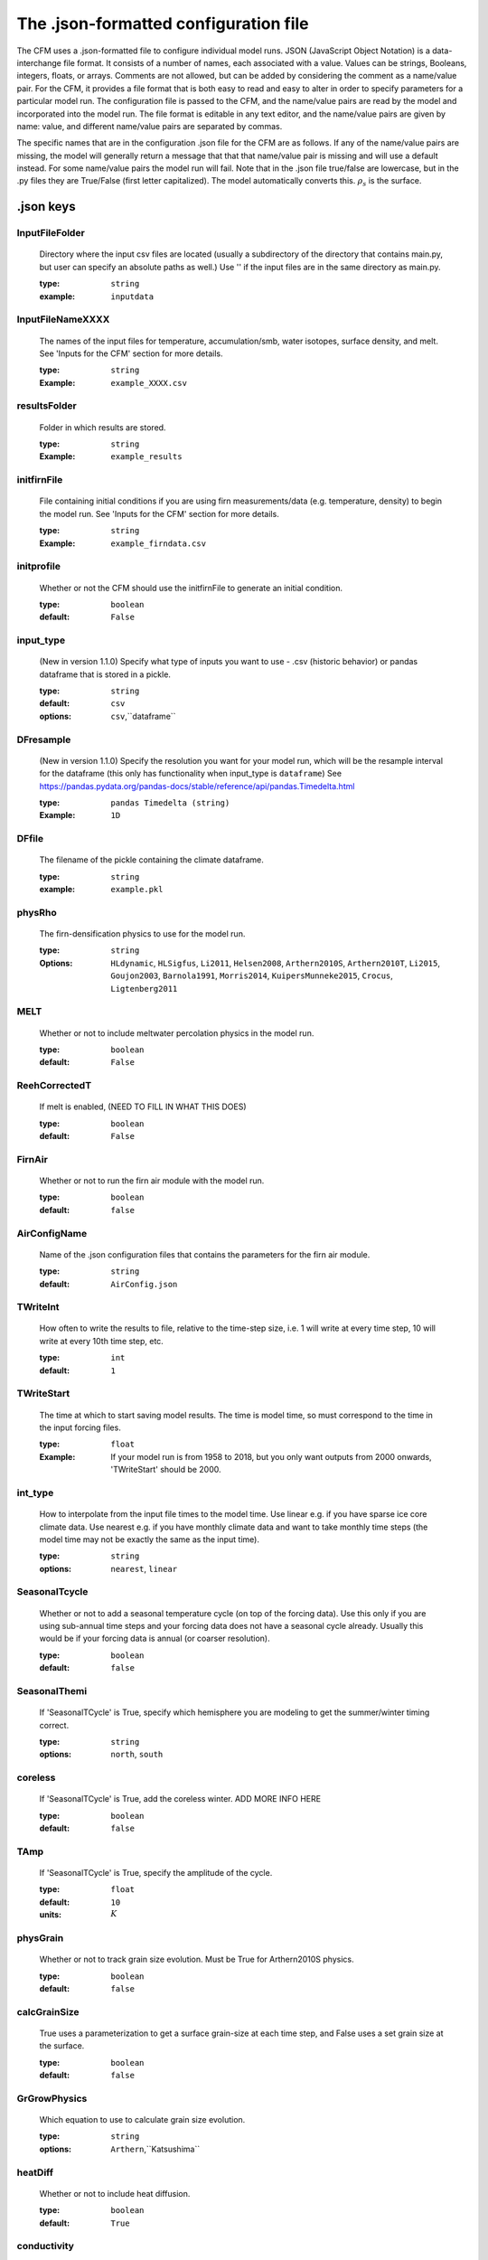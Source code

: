 **************************************
The .json-formatted configuration file
**************************************

The CFM uses a .json-formatted file to configure individual model runs. JSON (JavaScript Object Notation) is a data-interchange file format. It consists of a number of names, each associated with a value. Values can be strings, Booleans, integers, floats, or arrays. Comments are not allowed, but can be added by considering the comment as a name/value pair. For the CFM, it provides a file format that is both easy to read and easy to alter in order to specify parameters for a particular model run. The configuration file is passed to the CFM, and the name/value pairs are read by the model and incorporated into the model run. The file format is editable in any text editor, and the name/value pairs are given by name: value, and different name/value pairs are separated by commas.

The specific names that are in the configuration .json file for the CFM are as follows. If any of the name/value pairs are missing, the model will generally return a message that that that name/value pair is missing and will use a default instead. For some name/value pairs the model run will fail. Note that in the .json file true/false are lowercase, but in the .py files they are True/False (first letter capitalized). The model automatically converts this. :math:`\rho_{s}` is the surface.

.json keys
~~~~~~~~~~

InputFileFolder
---------------
  Directory where the input csv files are located (usually a subdirectory of the directory that contains main.py, but user can specify an absolute paths as well.) Use '' if the input files are in the same directory as main.py.
      
  :type: ``string``
  :example: ``inputdata``


InputFileNameXXXX
-----------------
  The names of the input files for temperature, accumulation/smb, water isotopes, surface density, and melt. See 'Inputs for the CFM' section for more details.

  :type: ``string``
  :Example: ``example_XXXX.csv``

resultsFolder
-------------
  Folder in which results are stored.

  :type: ``string``
  :Example: ``example_results``

initfirnFile
------------
  File containing initial conditions if you are using firn measurements/data (e.g. temperature, density) to begin the model run. See 'Inputs for the CFM' section for more details.

  :type: ``string``
  :Example: ``example_firndata.csv``

initprofile
-----------
  Whether or not the CFM should use the initfirnFile to generate an initial condition.

  :type: ``boolean``
  :default: ``False``

input_type
----------
  (New in version 1.1.0)
  Specify what type of inputs you want to use - .csv (historic behavior) or pandas dataframe that is stored in a pickle.
  
  :type: ``string``
  :default: ``csv``
  :options: ``csv``,``dataframe``

DFresample
----------
  (New in version 1.1.0)
  Specify the resolution you want for your model run, which will be the resample interval for the dataframe (this only has functionality when input_type is ``dataframe``)
  See https://pandas.pydata.org/pandas-docs/stable/reference/api/pandas.Timedelta.html

  :type: ``pandas Timedelta (string)``
  :Example: ``1D``

DFfile
------
  The filename of the pickle containing the climate dataframe.

  :type: ``string``
  :example: ``example.pkl``

physRho
-------
  The firn-densification physics to use for the model run.

  :type: ``string``
  :Options: ``HLdynamic``, ``HLSigfus``, ``Li2011``, ``Helsen2008``, ``Arthern2010S``, ``Arthern2010T``, ``Li2015``, ``Goujon2003``, ``Barnola1991``, ``Morris2014``, ``KuipersMunneke2015``, ``Crocus``, ``Ligtenberg2011``

MELT
----
  Whether or not to include meltwater percolation physics in the model run.

  :type: ``boolean``
  :default: ``False``

ReehCorrectedT
--------------
  If melt is enabled, (NEED TO FILL IN WHAT THIS DOES)

  :type: ``boolean``
  :default: ``False``

FirnAir
-------
  Whether or not to run the firn air module with the model run.

  :type: ``boolean``
  :default: ``false``

AirConfigName
-------------
  Name of the .json configuration files that contains the parameters for the firn air module.

  :type: ``string``
  :default: ``AirConfig.json``

TWriteInt
---------
  How often to write the results to file, relative to the time-step size, i.e. 1 will write at every time step, 10 will write at every 10th time step, etc.

  :type: ``int``
  :default: ``1``

TWriteStart
-----------
  The time at which to start saving model results. The time is model time, so must correspond to the time in the input forcing files.

  :type: ``float``
  :Example: If your model run is from 1958 to 2018, but you only want outputs from 2000 onwards, 'TWriteStart' should be 2000.

int_type
--------
  How to interpolate from the input file times to the model time. Use linear e.g. if you have sparse ice core climate data. Use nearest e.g. if you have monthly climate data and want to take monthly time steps (the model time may not be exactly the same as the input time).

  :type: ``string``
  :options: ``nearest``, ``linear``

SeasonalTcycle
--------------
  Whether or not to add a seasonal temperature cycle (on top of the forcing data). Use this only if you are using sub-annual time steps and your forcing data does not have a seasonal cycle already. Usually this would be if your forcing data is annual (or coarser resolution).

  :type: ``boolean``
  :default: ``false``

SeasonalThemi
-------------
  If 'SeasonalTCycle' is True, specify which hemisphere you are modeling to get the summer/winter timing correct.

  :type: ``string``
  :options: ``north``, ``south``

coreless
--------
  If 'SeasonalTCycle' is True, add the coreless winter. ADD MORE INFO HERE

  :type: ``boolean``
  :default: ``false``

TAmp
----
  If 'SeasonalTCycle' is True, specify the amplitude of the cycle.

  :type: ``float``
  :default: ``10``
  :units: :math:`K`

physGrain
---------
  Whether or not to track grain size evolution. Must be True for Arthern2010S physics.

  :type: ``boolean``
  :default: ``false``

calcGrainSize
-------------
  True uses a parameterization to get a surface grain-size at each time step, and False uses a set grain size at the surface. 

  :type: ``boolean``
  :default: ``false``

GrGrowPhysics
-------------
  Which equation to use to calculate grain size evolution.

  :type: ``string``
  :options: ``Arthern``,``Katsushima``

heatDiff
--------
  Whether or not to include heat diffusion.

  :type: ``boolean``
  :default: ``True``

conductivity
------------
  Which parameterization for heat conductivity to use.

  :type: ``string``
  :options: ``Schwander``,``Yen_fixed``,``Yen_var``,``Anderson``,``Yen_b``,``Sturm``,``VanDusen``,``Schwerdtfeger``,``Riche``,``Jiawen``,``mix``,``Calonne2011``,``Calonne2019``

variable_srho
-------------
  Whether to vary the surface density through time. False uses a constant density.

  :type: ``boolean``
  :default: ``False``

srho_type
---------
  If variable_srho is true, how to vary the surface density through time. 'userinput' uses a csv file with surface density though time (must be specified with InputFileNamerho); 'param' uses a parametization; 'noise' adds noise at each time step to the value specified by **rhos0**.

  :type: ``string``
  :options: ``userinput``,``param``,``noise``

rhos0
-----
  Surface density at each time step if using a constant surface density, or the mean value if **variable_srho** is true and **srho_type** is 'noise'.

  :type: ``float``
  :default: ``350.0``
  :units: :math:`\textrm{kg m}^{-3}`

r2s0
----
  Surface grain size at each time step if **calcGrainSize** is false.

  :type: ``float``
  :default: ``1e-8``
  :units: :math:`\textrm{mm}^{2}`

AutoSpinUpTime
--------------
  Calculate the spin up time automatically based on the input accumulation rate and specified model domain depth; should be long enough to refresh the entire firn column during spin up.

  :type: ``boolean``
  :default: ``false``

yearSpin
--------
  How many years to spin up for. COULD EXPAND ON THIS

  :type: ``float``

stpsPerYearSpin
---------------
  **DEPRECATED** How many time steps per year to take during spin up. Previously the CFM gave the option to have different values for spin up and main run; now spin up uses **stpsPerYear**.

stpsPerYear
-----------
  How many time steps per year to take. E.g. 12 will make the model take monthly time steps, 1 will give annual time stepping. Take care to coordinate this value with your input files and the 'int_type'.

  :type: ``float``

H
---
  Thickness of the ice sheet in meters. This is a bit confusing. Probably keep it at 3000 or so. That would mean the surface of the firn is 3000 m above the bed.

  :type: ``float``
  :default: ``3000``
  :units: :math:`\textrm{m}`

HbaseSpin
---------
  The elevation of the bottom of the model domain above the bed. So, if you want to model to 250 m depth, and H is 3000, HbaseSpin will be 2750. Likewise, if you wanted to model just the top 50 m of firn, HbaseSpin will be 2950 (assuming H is 3000). This is an initial value at the start of the spin up. The depth of the model domain will change due to the fact the model is Lagrangian with a fixed number of nodes; e.g. if the accumulation rate increases, each node will be thicker, and the base of the domain will be deeper.

  :type: ``float``
  :units: :math:`\textrm{m}`

D_surf
------
  The CFM features a generic layer tracker called *D_con*; it can be used for a number of things. This is the value to assign a new layer at the surface at each time step.

  :type: ``float``
  :default: ``1``

bdot_type
---------
  The type of accumulation rate to use for the densification physics. ‘Instant’ is the instantaneous value (i.e. at that time step) of accumulation, ‘mean’ is the mean accumulation over the lifetime of a parcel of firn. (‘Stress’ is in progress and will use the stress directly).

  :type: ``string``
  :default: ``mean``
  :options: ``mean``,``instant``,``stress``

grid_outputs
------------
  Whether or not to put the outputs on a regular grid (i.e. evenly spaced vs. the internal variable grid)

  :type: ``boolean``
  :default: ``True``

grid_output_res
---------------
  If grid_output is ``True``, this is the spacing of the grid nodes in meters.

  :type: ``float``
  :default: ``0.1``

isoDiff
-------
  Whether or not to include water isotope diffusion in the model run.

  :type: ``boolean``
  :default: ``False``

iso
---
  If isoDiff is true, which isotopes to model. 'NoDiffusion' will include the isotopes but does not diffuse them at each time step to allow analysis of the effects of advection and compaction alone (it uses the d18O forcing).

  :type: ``list of strings``
  :default: ``["18", "D", "NoDiffusion"]``
  :options: ``18``, ``D``, ``NoDiffusion``

spacewriteint
-------------
  NOT WORKING CURRENTLY. Spatial resolution interval to save to results. 1 is every node; 2 is every other, etc.

  :type: ``int``
  :default: ``1``

strain
------
  Whether or not to include layer thinning due to horizontal strain from dynamic ice sheet/glacier flow.

  :type: ``boolean``
  :default: ``False``

du_dx
-----
  If strain is true, this is the horizontal strain rate. Future work will allow this to vary in time. NEED TO CHECK UNITS ARE CORRECT.

  :type: ``float``
  :default: ``1e-5``
  :units: :math:`\textrm{m a}^{-1}`

outputs
-------
  Which outputs to save.

  :type: ``list of strings``
  :example: ``["density", "depth"]``
  :options: ``density``, ``depth``, ``temperature``, ``age``, ``dcon``, ``bdot_mean``, ``climate``, ``compaction``, ``grainsize``, ``temp_Hx``, ``isotopes``, ``BCO``, ``LIZ``, ``DIP``, ``LWC``, ``gasses``

resultsFileName
---------------
  Name of the .hdf5 file that results are saved in.

  :type: ``string``
  :default: ``CFMresults.hdf5``

spinFileName
------------
  Name of the .hdf5 file that the spin up results are saved in.

  :type: ``string``
  :default: ``CFMspin.hdf5``

doublegrid
----------
  Whether or not to use the feature that keeps a high-resolution grid near the surface and a lower-resolution grid at greater depth.

  :type: ``boolean``
  :default: ``false``

nodestocombine
--------------
  If **doublegrid** is True, this is how many nodes are combined into a single node at the high/low resolution boundary. So, if it is 50, at every 50th time steps 50 nodes will be combined into a single node.

  :type: ``int``
  :default: 50

multnodestocombine
------------------
  If **doublegrid** is True, this is how many nodes are combined into a single node at the boundary between the low and very low resolution grid. For example, if nodestocombine is 50, multnodes will combine 'multnodestocombine' of those 50-node thick layers into a single node.

  :type: ``int``
  :default: 6

grid1bottom
-----------
  If **doublegrid** is True, the depth (m) at which the high-resolution grid nodes are combined.

  :type: ``float``
  :default: 10

grid2bottom
-----------
  If **doublegrid** is True, the depth (m) at which the low-resolution grid nodes are combined to make the very-low resolution grid.

  :type: ``float``
  :default: 20

spinup_climate_type
-------------------
  What climate to use for the spin up. 'initial' uses the very first value in the input .csv files and 'mean' uses the mean of the values in those files.

  :type: ``string``
  :options: ``initial``, ``mean``

manual_climate
--------------
  Manually specify the background climate (long-term means). This is useful if you are doing a very short model run, in which the input csv files may not be representative of the long-term climate.

  :type: ``boolean``
  :default: ``false``

deepT
-----
  If manual_climate is true, this is the long term site temperature (the temperature that would be measured at the bottom of a borehole).

  :type: ``float``
  :units: :math:`\textrm{K}`

bdot_long
---------
  If manual_climate is true, this is the long-term mean accumulation rate.

  :type: ``float``
  :units: :math:`\textrm{m ice eq. a}^{-1}`

manual_iceout
-------------
  Allows the user to specify the ice that is effectively removed from the bottom of the firn due to ice sheet thinning from ice flow. In steady state, iceout is the same as the long-term ice equivalent accumulation rate (and that is what is used if manual_iceout is false).

  :type: ``boolean``
  :default: ``false``

iceout
------
  If manual_iceout is True, this is the value.

  :type: ``float``
  :units: :math:`\textrm{m ice eq. a}^{-1}`

QMorris
-------
  The Morris and Wingham (2014) model allows for different activation energies; specify it here.

  :type: ``float``
  :default: ``110.0e3``
  :units: :math:`\textrm{kJ mol}^{-1}`

timesetup
---------
  How to set up the time step size. 'Exact' uses the input files to find the times at which a time step occurs and the corresponding time-step size *dt*; 'interp' uses a uniform *dt* and interpolates the input data onto the timeline that the model generates with uniform time steps. 'retmip' is a specialty for the RETMIP experiment and may not be fully functional.

  :type: ``string``
  :options: ``exact``, ``interp``, ``retmip``

liquid
------
  If **MELT** is true, which percolation scheme to use.

  :type: ``string``
  :options: ``percolation_bucket``, ``bucketVV``, ``resingledomain``, ``prefsnowpack``

merging
-------
  If a model volume gets too thin, merge it with another. Needed for numerical stability with melt schemes.

  :type: ``boolean``
  :default: ``false``

merge_min
---------
  If merging is true, the thickness threshold at which merging should occur.

  :type: ``float``
  :default: ``1e-4``


manualT
-------
  Option to use manual temperature measurements, e.g. from a thermistor string.

  :type: ``boolean``
  :default: ``false``

no_densification
----------------
  Option to set densification to false (perhaps you are simulating temperature diffusion in a core in a lab)

  :type: ``boolean``
  :default: ``false``

rad_pen
-------
  Option to turn on radiation penetration module.

  :type: ``boolean``
  :default: ``false``

site_pressure
-------------
  Set the pressure at the site, which can affect isotope diffusion.

  :type: ``float``
  :default: ``1013.25``

output_bits
-----------
  Set the bits for the outputs.

  :type: ``string``
  :default:  ``float32``

spinUpdate
----------
  Specify if you want to update the spin file at some date.

  :type: ``boolean``
  :default: ``false``

spinUpdateDate
--------------
  Specify the date at which to update the spin file. should correspond to the start of your reference climate interval.

  :type: ``float``
  :default: ``1980.0``

DIPhorizon
----------
  Depth horizon at which to calculate DIP/FAC (because the bottom of the domain varies a bit).

  :type: ``float``
  :default: ``100.0``

NewSpin
-------
  Whether or not to perform a new spin up (if the spin file exists already.)

  :type: ``boolean``
  :default: ``false``

hfbot
----------
  Heat flux from the bottom of the column (W/m2).

  :type: ``float``
  :default: ``0.0``
















